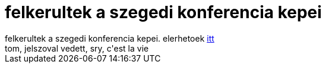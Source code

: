 = felkerultek a szegedi konferencia kepei

:slug: felkerultek_a_szegedi_konferencia_kepei
:category: regi
:tags: hu
:date: 2005-04-05T12:54:48Z
++++
felkerultek a szegedi konferencia kepei. elerhetoek <a href="http://kopi.dsd.sztaki.hu/keptarak/index.php/04_sztaki/00_dsd/20050330_nws2005_szeged" target="_self">itt</a><br> tom, jelszoval vedett, sry, c'est la vie<br>
++++
